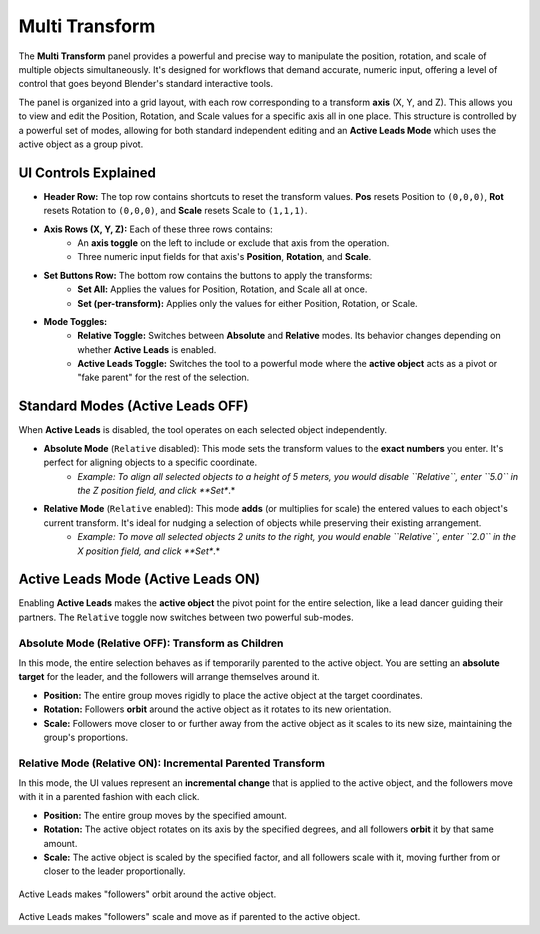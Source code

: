 Multi Transform
===============

The **Multi Transform** panel provides a powerful and precise way to manipulate the position, rotation, and scale of multiple objects simultaneously. It's designed for workflows that demand accurate, numeric input, offering a level of control that goes beyond Blender's standard interactive tools.

The panel is organized into a grid layout, with each row corresponding to a transform **axis** (X, Y, and Z). This allows you to view and edit the Position, Rotation, and Scale values for a specific axis all in one place. This structure is controlled by a powerful set of modes, allowing for both standard independent editing and an **Active Leads Mode** which uses the active object as a group pivot.

UI Controls Explained
---------------------

* **Header Row:** The top row contains shortcuts to reset the transform values. **Pos** resets Position to ``(0,0,0)``, **Rot** resets Rotation to ``(0,0,0)``, and **Scale** resets Scale to ``(1,1,1)``.
* **Axis Rows (X, Y, Z):** Each of these three rows contains:
    * An **axis toggle** on the left to include or exclude that axis from the operation.
    * Three numeric input fields for that axis's **Position**, **Rotation**, and **Scale**.
* **Set Buttons Row:** The bottom row contains the buttons to apply the transforms:
    * **Set All:** Applies the values for Position, Rotation, and Scale all at once.
    * **Set (per-transform):** Applies only the values for either Position, Rotation, or Scale.
* **Mode Toggles:**
    * **Relative Toggle:** Switches between **Absolute** and **Relative** modes. Its behavior changes depending on whether **Active Leads** is enabled.
    * **Active Leads Toggle:** Switches the tool to a powerful mode where the **active object** acts as a pivot or "fake parent" for the rest of the selection.

.. figure:: images/multitransform_position.gif
   :align: center
   :alt: Setting the position in absolute and relative mode and using the axis rows.

.. figure:: images/multitransform_rotation.gif
   :align: center
   :alt: Setting the rotation in absolute and relative mode and using the axis rows.

.. figure:: images/multitransform_scale.gif
   :align: center
   :alt: Setting the scale in absolute and relative mode and using the axis rows.

Standard Modes (Active Leads OFF)
---------------------------------

When **Active Leads** is disabled, the tool operates on each selected object independently.

* **Absolute Mode** (``Relative`` disabled): This mode sets the transform values to the **exact numbers** you enter. It's perfect for aligning objects to a specific coordinate.
    * *Example: To align all selected objects to a height of 5 meters, you would disable ``Relative``, enter ``5.0`` in the Z position field, and click **Set**.*

* **Relative Mode** (``Relative`` enabled): This mode **adds** (or multiplies for scale) the entered values to each object's current transform. It's ideal for nudging a selection of objects while preserving their existing arrangement.
    * *Example: To move all selected objects 2 units to the right, you would enable ``Relative``, enter ``2.0`` in the X position field, and click **Set**.*

Active Leads Mode (Active Leads ON)
-----------------------------------

Enabling **Active Leads** makes the **active object** the pivot point for the entire selection, like a lead dancer guiding their partners. The ``Relative`` toggle now switches between two powerful sub-modes.

Absolute Mode (Relative OFF): Transform as Children
^^^^^^^^^^^^^^^^^^^^^^^^^^^^^^^^^^^^^^^^^^^^^^^^^^^^^

In this mode, the entire selection behaves as if temporarily parented to the active object. You are setting an **absolute target** for the leader, and the followers will arrange themselves around it.

* **Position:** The entire group moves rigidly to place the active object at the target coordinates.
* **Rotation:** Followers **orbit** around the active object as it rotates to its new orientation.
* **Scale:** Followers move closer to or further away from the active object as it scales to its new size, maintaining the group's proportions.

Relative Mode (Relative ON): Incremental Parented Transform
^^^^^^^^^^^^^^^^^^^^^^^^^^^^^^^^^^^^^^^^^^^^^^^^^^^^^^^^^^^^^

In this mode, the UI values represent an **incremental change** that is applied to the active object, and the followers move with it in a parented fashion with each click.

* **Position:** The entire group moves by the specified amount.
* **Rotation:** The active object rotates on its axis by the specified degrees, and all followers **orbit** it by that same amount.
* **Scale:** The active object is scaled by the specified factor, and all followers scale with it, moving further from or closer to the leader proportionally.

.. figure:: images/multitransform_activeleads_rotation.gif
   :align: center
   :alt: Animation demonstrating active leads functionality with objects orbiting around the active object.

Active Leads makes "followers" orbit around the active object.

.. figure:: images/multitransform_activeleads_scale.gif
   :align: center
   :alt: Animation demonstrating active leads functionality with objects scaling around the active object.

Active Leads makes "followers" scale and move as if parented to the active object.
